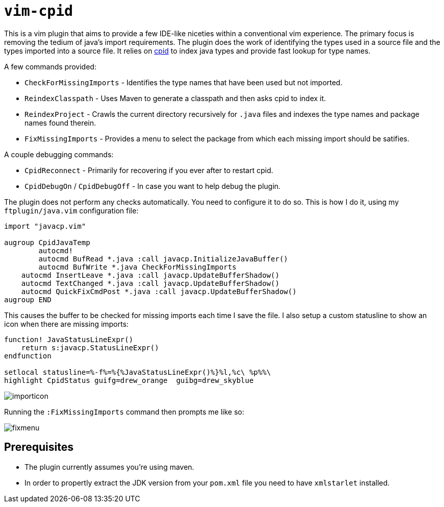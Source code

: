 = `vim-cpid`

This is a vim plugin that aims to provide a few IDE-like niceties within a conventional vim experience. The primary focus is removing the tedium of java's import requirements. The plugin does the work of identifying the types used in a source file and the types imported into a source file. It relies on https://github.com/dvogel/cpid[cpid] to index java types and provide fast lookup for type names.

A few commands provided:

* `CheckForMissingImports` - Identifies the type names that have been used but not imported.
* `ReindexClasspath` - Uses Maven to generate a classpath and then asks cpid to index it.
* `ReindexProject` - Crawls the current directory recursively for `.java` files and indexes the type names and package names found therein.
* `FixMissingImports` - Provides a menu to select the package from which each missing import should be satifies.

A couple debugging commands:

* `CpidReconnect` - Primarily for recovering if you ever after to restart cpid.
* `CpidDebugOn` / `CpidDebugOff` - In case you want to help debug the plugin.

The plugin does not perform any checks automatically. You need to configure it to do so. This is how I do it, using my `ftplugin/java.vim` configuration file:

```
import "javacp.vim"

augroup CpidJavaTemp
	autocmd!
	autocmd BufRead *.java :call javacp.InitializeJavaBuffer()
	autocmd BufWrite *.java CheckForMissingImports
    autocmd InsertLeave *.java :call javacp.UpdateBufferShadow()
    autocmd TextChanged *.java :call javacp.UpdateBufferShadow()
    autocmd QuickFixCmdPost *.java :call javacp.UpdateBufferShadow()
augroup END
```

This causes the buffer to be checked for missing imports each time I save the file. I also setup a custom statusline to show an icon when there are missing imports:

```
function! JavaStatusLineExpr()
    return s:javacp.StatusLineExpr()
endfunction

setlocal statusline=%-f%=%{%JavaStatusLineExpr()%}%l,%c\ %p%%\ 
highlight CpidStatus guifg=drew_orange  guibg=drew_skyblue
```

image::images/importicon.png[]

Running the `:FixMissingImports` command then prompts me like so:

image::images/fixmenu.png[]


== Prerequisites

* The plugin currently assumes you're using maven.
* In order to propertly extract the JDK version from your `pom.xml` file you need to have `xmlstarlet` installed.

